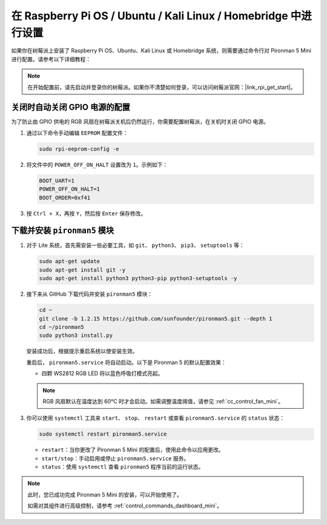 .. _set_up_pironman5_mini:

在 Raspberry Pi OS / Ubuntu / Kali Linux / Homebridge 中进行设置
======================================================================

如果你在树莓派上安装了 Raspberry Pi OS、Ubuntu、Kali Linux 或 Homebridge 系统，则需要通过命令行对 Pironman 5 Mini 进行配置。请参考以下详细教程：

.. note::

  在开始配置前，请先启动并登录你的树莓派。如果你不清楚如何登录，可以访问树莓派官网：|link_rpi_get_start|。


关闭时自动关闭 GPIO 电源的配置
------------------------------------------------------------

为了防止由 GPIO 供电的 RGB 风扇在树莓派关机后仍然运行，你需要配置树莓派，在关机时关闭 GPIO 电源。

#. 通过以下命令手动编辑 ``EEPROM`` 配置文件：

   .. code-block:: shell

     sudo rpi-eeprom-config -e

#. 将文件中的 ``POWER_OFF_ON_HALT`` 设置改为 ``1``。示例如下：

   .. code-block:: shell

     BOOT_UART=1
     POWER_OFF_ON_HALT=1
     BOOT_ORDER=0xf41

#. 按 ``Ctrl + X``，再按 ``Y``，然后按 ``Enter`` 保存修改。


下载并安装 ``pironman5`` 模块
-----------------------------------------------------------

#. 对于 Lite 系统，首先需安装一些必要工具，如 ``git``、 ``python3``、 ``pip3``、 ``setuptools`` 等：

   .. code-block:: shell

     sudo apt-get update
     sudo apt-get install git -y
     sudo apt-get install python3 python3-pip python3-setuptools -y

#. 接下来从 GitHub 下载代码并安装 ``pironman5`` 模块：

   .. code-block:: shell

      cd ~
      git clone -b 1.2.15 https://github.com/sunfounder/pironman5.git --depth 1
      cd ~/pironman5
      sudo python3 install.py


   安装成功后，根据提示重启系统以使安装生效。

   重启后， ``pironman5.service`` 将自动启动。以下是 Pironman 5 的默认配置效果：


   * 四颗 WS2812 RGB LED 将以蓝色呼吸灯模式亮起。
   
   .. note::

     RGB 风扇默认在温度达到 60°C 时才会启动。如需调整温度阈值，请参见 :ref:`cc_control_fan_mini`。

#. 你可以使用 ``systemctl`` 工具来 ``start``、 ``stop``、 ``restart`` 或查看 ``pironman5.service`` 的 ``status`` 状态：

   .. code-block:: shell

      sudo systemctl restart pironman5.service

   * ``restart``：当你更改了 Pironman 5 Mini 的配置后，使用此命令以应用更改。
   * ``start/stop``：手动启用或停止 ``pironman5.service`` 服务。
   * ``status``：使用 ``systemctl`` 查看 ``pironman5`` 程序当前的运行状态。


.. note::

   此时，您已成功完成 Pironman 5 Mini 的安装，可以开始使用了。  
   
   如需对其组件进行高级控制，请参考 :ref:`control_commands_dashboard_mini`。
